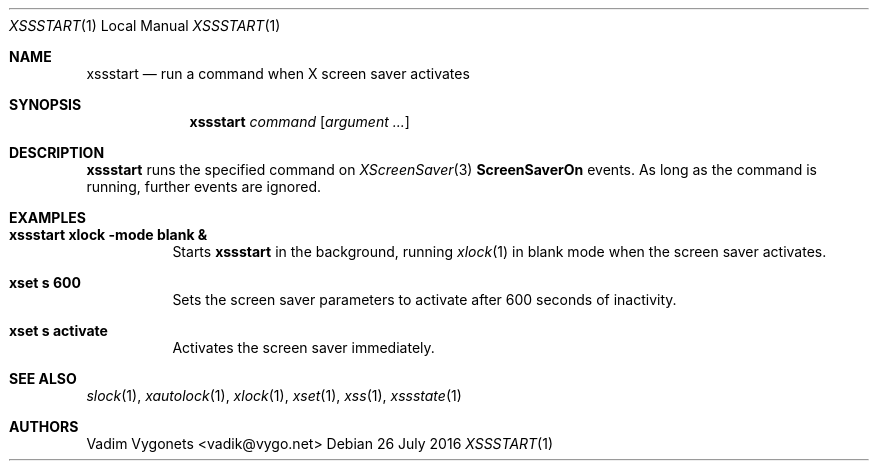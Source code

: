 .\" Copyright (c) 2016 Vadim Vygonets <vadik@vygo.net>
.\"
.\" Permission to use, copy, modify, and distribute this software for any
.\" purpose with or without fee is hereby granted, provided that the above
.\" copyright notice and this permission notice appear in all copies.
.\"
.\" THE SOFTWARE IS PROVIDED "AS IS" AND THE AUTHOR DISCLAIMS ALL WARRANTIES
.\" WITH REGARD TO THIS SOFTWARE INCLUDING ALL IMPLIED WARRANTIES OF
.\" MERCHANTABILITY AND FITNESS. IN NO EVENT SHALL THE AUTHOR BE LIABLE FOR
.\" ANY SPECIAL, DIRECT, INDIRECT, OR CONSEQUENTIAL DAMAGES OR ANY DAMAGES
.\" WHATSOEVER RESULTING FROM LOSS OF USE, DATA OR PROFITS, WHETHER IN AN
.\" ACTION OF CONTRACT, NEGLIGENCE OR OTHER TORTIOUS ACTION, ARISING OUT OF
.\" OR IN CONNECTION WITH THE USE OR PERFORMANCE OF THIS SOFTWARE.
.\"
.Dd 26 July 2016
.Dt XSSSTART 1 LOCAL
.Os
.Sh NAME
.Nm xssstart
.Nd run a command when X screen saver activates
.Sh SYNOPSIS
.Nm
.Ar command
.Op Ar argument ...
.Sh DESCRIPTION
.Nm
runs the specified command on
.Xr XScreenSaver 3
.Li ScreenSaverOn
events.
As long as the command is running, further events are ignored.
.Sh EXAMPLES
.Bl -tag -width indent
.It Li "xssstart xlock -mode blank &"
Starts
.Nm
in the background, running
.Xr xlock 1
in blank mode when the screen saver activates.
.It Li "xset s 600"
Sets the screen saver parameters to activate after 600 seconds of inactivity.
.It Li "xset s activate"
Activates the screen saver immediately.
.El
.Sh SEE ALSO
.Xr slock 1 ,
.Xr xautolock 1 ,
.Xr xlock 1 ,
.Xr xset 1 ,
.Xr xss 1 ,
.Xr xssstate 1
.Sh AUTHORS
.An Vadim Vygonets Aq vadik@vygo.net
